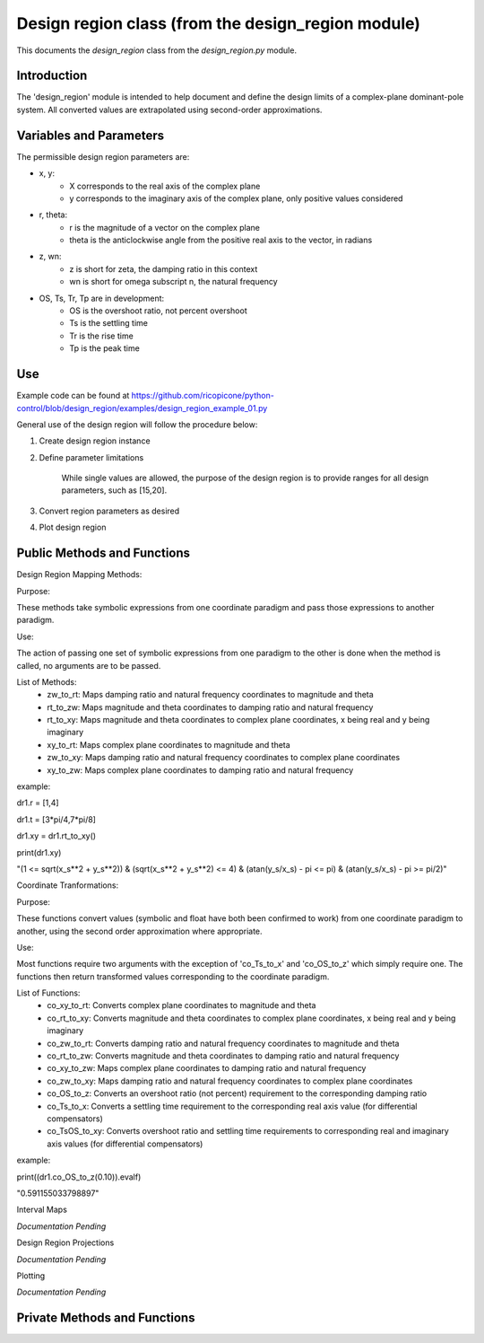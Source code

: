 Design region class (from the design_region module)
-------------------------------------------

This documents the `design_region` class from the `design_region.py` module.


Introduction
============

The 'design_region' module is intended to help document and define the design limits of a complex-plane dominant-pole system. All converted values are extrapolated using second-order approximations.


Variables and Parameters
========================

The permissible design region parameters are:

* x, y: 
    - X corresponds to the real axis of the complex plane
    - y corresponds to the imaginary axis of the complex plane, only positive values considered
* r, theta:
    - r is the magnitude of a vector on the complex plane
    - theta is the anticlockwise angle from the positive real axis to the vector, in radians
* z, wn:
    - z is short for zeta, the damping ratio in this context
    - wn is short for omega subscript n, the natural frequency
* OS, Ts, Tr, Tp are in development:
    - OS is the overshoot ratio, not percent overshoot
    - Ts is the settling time
    - Tr is the rise time
    - Tp is the peak time

Use
===
Example code can be found at
https://github.com/ricopicone/python-control/blob/design_region/examples/design_region_example_01.py

General use of the design region will follow the procedure below:

1. Create design region instance

2. Define parameter limitations
    
    While single values are allowed, the purpose of the design region is to provide ranges for all design parameters, such as [15,20].

3. Convert region parameters as desired

4. Plot design region

Public Methods and Functions
============================

Design Region Mapping Methods: 

Purpose: 

These methods take symbolic expressions from one coordinate paradigm and pass those expressions to another paradigm. 

Use: 

The action of passing one set of symbolic expressions from one paradigm to the other is done when the method is called, no arguments are to be passed. 

List of Methods:
    - zw_to_rt: Maps damping ratio and natural frequency coordinates to magnitude and theta
    - rt_to_zw: Maps magnitude and theta coordinates to damping ratio and natural frequency
    - rt_to_xy: Maps magnitude and theta coordinates to complex plane coordinates, x being real and y being imaginary
    - xy_to_rt: Maps complex plane coordinates to magnitude and theta
    - zw_to_xy: Maps damping ratio and natural frequency coordinates to complex plane coordinates
    - xy_to_zw: Maps complex plane coordinates to damping ratio and natural frequency

example:

dr1.r = [1,4]

dr1.t = [3*pi/4,7*pi/8]

dr1.xy = dr1.rt_to_xy()

print(dr1.xy)

"(1 <= sqrt(x_s**2 + y_s**2)) & (sqrt(x_s**2 + y_s**2) <= 4) & (atan(y_s/x_s) - pi <= pi) & (atan(y_s/x_s) - pi >= pi/2)"

Coordinate Tranformations:

Purpose: 

These functions convert values (symbolic and float have both been confirmed to work) from one coordinate paradigm to another, using the second order approximation where appropriate.

Use: 

Most functions require two arguments with the exception of 'co_Ts_to_x' and 'co_OS_to_z' which simply require one. The functions then return transformed values corresponding to the coordinate paradigm.

List of Functions:
    - co_xy_to_rt: Converts complex plane coordinates to magnitude and theta
    - co_rt_to_xy: Converts magnitude and theta coordinates to complex plane coordinates, x being real and y being imaginary
    - co_zw_to_rt: Converts damping ratio and natural frequency coordinates to magnitude and theta
    - co_rt_to_zw: Converts magnitude and theta coordinates to damping ratio and natural frequency
    - co_xy_to_zw: Maps complex plane coordinates to damping ratio and natural frequency
    - co_zw_to_xy: Maps damping ratio and natural frequency coordinates to complex plane coordinates
    - co_OS_to_z: Converts an overshoot ratio (not percent) requirement to the corresponding damping ratio
    - co_Ts_to_x: Converts a settling time requirement to the corresponding real axis value (for differential compensators)
    - co_TsOS_to_xy: Converts overshoot ratio and settling time requirements to corresponding real and imaginary axis values (for differential compensators)

example:

print((dr1.co_OS_to_z(0.10)).evalf)

"0.591155033798897"


Interval Maps

*Documentation Pending*

Design Region Projections 

*Documentation Pending*

Plotting 

*Documentation Pending*

Private Methods and Functions
=============================

